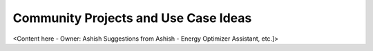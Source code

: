 .. _community_projects_ideas_linux_c_headless_client_apps:

Community Projects and Use Case Ideas
=====================================

<Content here - Owner: Ashish
Suggestions from Ashish - Energy Optimizer Assistant, etc.]>
